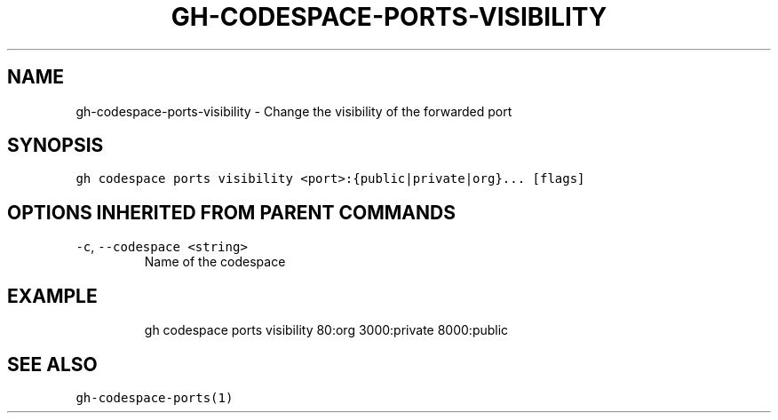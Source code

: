 .nh
.TH "GH-CODESPACE-PORTS-VISIBILITY" "1" "Jul 2022" "" "GitHub CLI manual"

.SH NAME
.PP
gh-codespace-ports-visibility - Change the visibility of the forwarded port


.SH SYNOPSIS
.PP
\fB\fCgh codespace ports visibility <port>:{public|private|org}... [flags]\fR


.SH OPTIONS INHERITED FROM PARENT COMMANDS
.TP
\fB\fC-c\fR, \fB\fC--codespace\fR \fB\fC<string>\fR
Name of the codespace


.SH EXAMPLE
.PP
.RS

.nf
gh codespace ports visibility 80:org 3000:private 8000:public

.fi
.RE


.SH SEE ALSO
.PP
\fB\fCgh-codespace-ports(1)\fR

